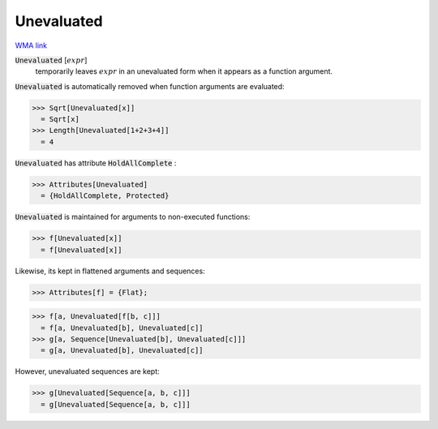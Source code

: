 Unevaluated
===========

`WMA link <https://reference.wolfram.com/language/ref/Unevaluated.html>`_


:code:`Unevaluated` [:math:`expr`]
    temporarily leaves :math:`expr` in an unevaluated form when it
    appears as a function argument.





:code:`Unevaluated`  is automatically removed when function arguments are
evaluated:

>>> Sqrt[Unevaluated[x]]
  = Sqrt[x]
>>> Length[Unevaluated[1+2+3+4]]
  = 4

:code:`Unevaluated`  has attribute :code:`HoldAllComplete` :

>>> Attributes[Unevaluated]
  = {HoldAllComplete, Protected}

:code:`Unevaluated`  is maintained for arguments to non-executed functions:

>>> f[Unevaluated[x]]
  = f[Unevaluated[x]]

Likewise, its kept in flattened arguments and sequences:

>>> Attributes[f] = {Flat};

>>> f[a, Unevaluated[f[b, c]]]
  = f[a, Unevaluated[b], Unevaluated[c]]
>>> g[a, Sequence[Unevaluated[b], Unevaluated[c]]]
  = g[a, Unevaluated[b], Unevaluated[c]]

However, unevaluated sequences are kept:

>>> g[Unevaluated[Sequence[a, b, c]]]
  = g[Unevaluated[Sequence[a, b, c]]]
